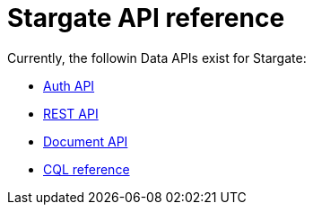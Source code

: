 = Stargate API reference

Currently, the followin Data APIs exist for Stargate:

* xref:auth.adoc[Auth API]
* xref:api_ref/openapi_rest_ref.adoc[REST API]
* xref:api_ref/openapi_document_ref.adoc[Document API]
* https://cassandra.apache.org/doc/latest/cql/[CQL reference]
